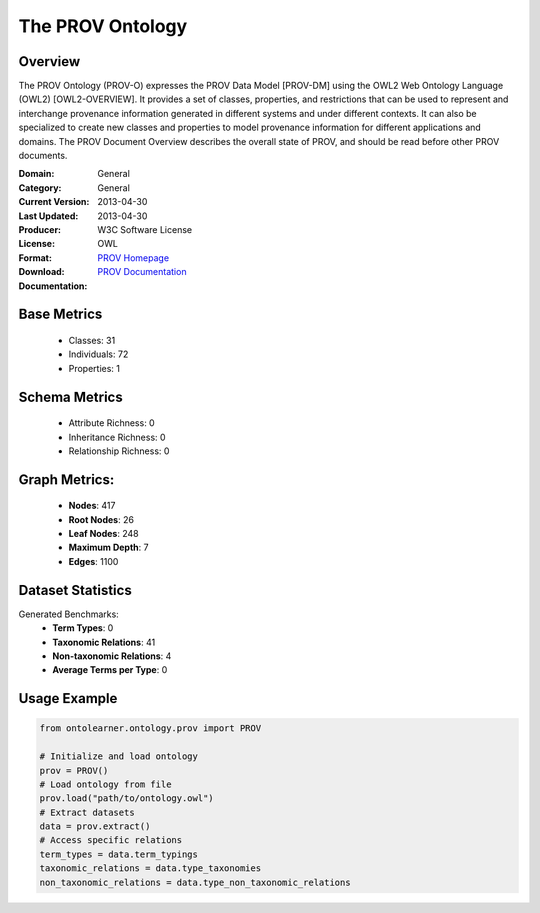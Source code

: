 The PROV Ontology
=================

Overview
-----------------
The PROV Ontology (PROV-O) expresses the PROV Data Model [PROV-DM] using the OWL2 Web Ontology Language (OWL2) [OWL2-OVERVIEW].
It provides a set of classes, properties, and restrictions that can be used to represent
and interchange provenance information generated in different systems and under different contexts.
It can also be specialized to create new classes and properties to model provenance information
for different applications and domains. The PROV Document Overview describes the overall state of PROV,
and should be read before other PROV documents.

:Domain: General
:Category: General
:Current Version: 2013-04-30
:Last Updated: 2013-04-30
:Producer:
:License: W3C Software License
:Format: OWL
:Download: `PROV Homepage <https://terminology.tib.eu/ts/ontologies/PROV>`_
:Documentation: `PROV Documentation <https://terminology.tib.eu/ts/ontologies/PROV>`_

Base Metrics
---------------
    - Classes: 31
    - Individuals: 72
    - Properties: 1

Schema Metrics
---------------
    - Attribute Richness: 0
    - Inheritance Richness: 0
    - Relationship Richness: 0

Graph Metrics:
------------------
    - **Nodes**: 417
    - **Root Nodes**: 26
    - **Leaf Nodes**: 248
    - **Maximum Depth**: 7
    - **Edges**: 1100

Dataset Statistics
------------------
Generated Benchmarks:
    * **Term Types**: 0
    * **Taxonomic Relations**: 41
    * **Non-taxonomic Relations**: 4
    * **Average Terms per Type**: 0

Usage Example
-----------------
.. code-block:: python

    from ontolearner.ontology.prov import PROV

    # Initialize and load ontology
    prov = PROV()
    # Load ontology from file
    prov.load("path/to/ontology.owl")
    # Extract datasets
    data = prov.extract()
    # Access specific relations
    term_types = data.term_typings
    taxonomic_relations = data.type_taxonomies
    non_taxonomic_relations = data.type_non_taxonomic_relations
